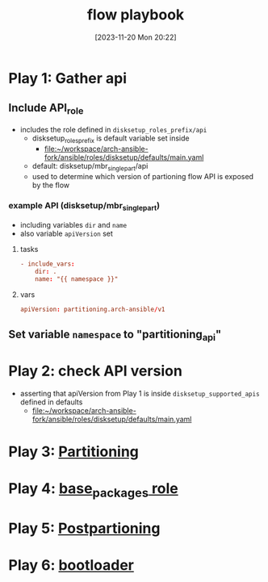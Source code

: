 :PROPERTIES:
:ID:       2cf0eeb4-3780-4806-9dc1-b8adb3112719
:END:
#+title: flow playbook
#+date: [2023-11-20 Mon 20:22]
#+startup: overview

* Play 1: Gather api
** Include API_role
- includes the role defined in ~disksetup_roles_prefix/api~
  - disksetup_roles_prefix is default variable set inside
    - [[file:~/workspace/arch-ansible-fork/ansible/roles/disksetup/defaults/main.yaml]]
  - default: disksetup/mbr_singlepart/api
  - used to determine which version of partioning flow API is exposed by the flow
*** example API (disksetup/mbr_singlepart)
- including variables ~dir~ and ~name~
- also variable ~apiVersion~ set
**** tasks
#+begin_src conf
- include_vars:
    dir: .
    name: "{{ namespace }}"
#+end_src

**** vars
#+begin_src conf
apiVersion: partitioning.arch-ansible/v1
#+end_src
** Set variable ~namespace~ to "partitioning_api"
* Play 2: check API version
- asserting that apiVersion from Play 1 is inside ~disksetup_supported_apis~ defined in defaults
  - [[file:~/workspace/arch-ansible-fork/ansible/roles/disksetup/defaults/main.yaml]]
* Play 3: [[id:b549b0ca-41df-4ab3-819d-77fa0e0cf5f1][Partitioning]]
* Play 4: [[id:e7cf31d7-dd8d-46b4-8ad2-49d8ef38e464][base_packages role]]
* Play 5: [[id:8a8cc204-dc2d-4fb1-aee7-4c317ccf9e62][Postpartioning]]
* Play 6: [[id:e1004130-9010-4688-962a-7bf7ce8f1517][bootloader]]
